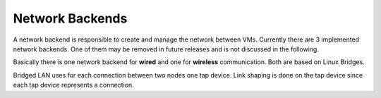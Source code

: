 Network Backends
================

A network backend is responsible to create and manage the network between VMs.
Currently there are 3 implemented network backends.
One of them may be removed in future releases and is not discussed in the following.

Basically there is one network backend for **wired** and one for **wireless** communication. Both are based on Linux Bridges.

Bridged LAN uses for each connection between two nodes one tap device. Link shaping is done on the tap device since each tap device represents a connection.
